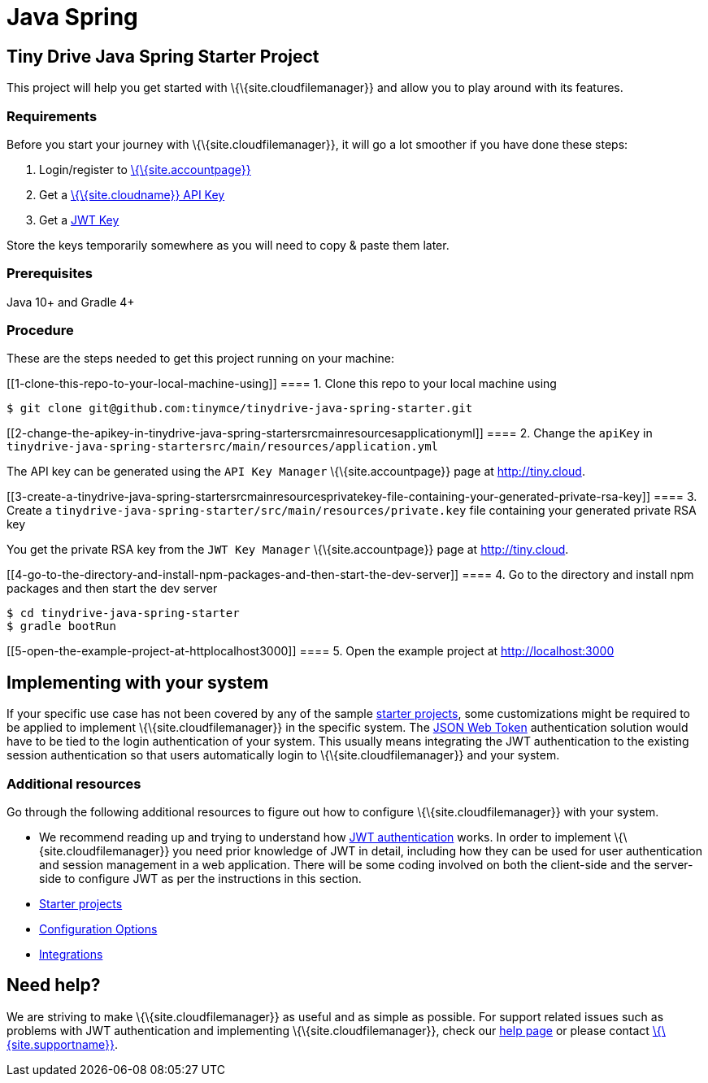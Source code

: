 = Java Spring

:title_nav: Java Spring :description: Java Spring :keywords: tinydrive java spring

== Tiny Drive Java Spring Starter Project

This project will help you get started with \{\{site.cloudfilemanager}} and allow you to play around with its features.

=== Requirements

Before you start your journey with \{\{site.cloudfilemanager}}, it will go a lot smoother if you have done these steps:

[arabic]
. Login/register to link:{{site.accountpageurl}}/[\{\{site.accountpage}}]
. Get a link:{{site.accountpageurl}}/key-manager/[\{\{site.cloudname}} API Key]
. Get a link:{{site.accountpageurl}}/jwt/[JWT Key]

Store the keys temporarily somewhere as you will need to copy & paste them later.

=== Prerequisites

Java 10+ and Gradle 4+

=== Procedure

These are the steps needed to get this project running on your machine:

[[1-clone-this-repo-to-your-local-machine-using]]
==== 1. Clone this repo to your local machine using

....
$ git clone git@github.com:tinymce/tinydrive-java-spring-starter.git
....

[[2-change-the-apikey-in-tinydrive-java-spring-startersrcmainresourcesapplicationyml]]
==== 2. Change the `+apiKey+` in `+tinydrive-java-spring-startersrc/main/resources/application.yml+`

The API key can be generated using the `+API Key Manager+` \{\{site.accountpage}} page at http://tiny.cloud.

[[3-create-a-tinydrive-java-spring-startersrcmainresourcesprivatekey-file-containing-your-generated-private-rsa-key]]
==== 3. Create a `+tinydrive-java-spring-starter/src/main/resources/private.key+` file containing your generated private RSA key

You get the private RSA key from the `+JWT Key Manager+` \{\{site.accountpage}} page at http://tiny.cloud.

[[4-go-to-the-directory-and-install-npm-packages-and-then-start-the-dev-server]]
==== 4. Go to the directory and install npm packages and then start the dev server

....
$ cd tinydrive-java-spring-starter
$ gradle bootRun
....

[[5-open-the-example-project-at-httplocalhost3000]]
==== 5. Open the example project at http://localhost:3000

== Implementing with your system

If your specific use case has not been covered by any of the sample link:{{site.baseurl}}/plugins-ref/premium/tinydrive/starter-projects/[starter projects], some customizations might be required to be applied to implement \{\{site.cloudfilemanager}} in the specific system. The link:{{site.baseurl}}/plugins-ref/premium/tinydrive/jwt-authentication/[JSON Web Token] authentication solution would have to be tied to the login authentication of your system. This usually means integrating the JWT authentication to the existing session authentication so that users automatically login to \{\{site.cloudfilemanager}} and your system.

=== Additional resources

Go through the following additional resources to figure out how to configure \{\{site.cloudfilemanager}} with your system.

* We recommend reading up and trying to understand how link:{{site.baseurl}}/plugins-ref/premium/tinydrive/jwt-authentication/[JWT authentication] works. In order to implement \{\{site.cloudfilemanager}} you need prior knowledge of JWT in detail, including how they can be used for user authentication and session management in a web application. There will be some coding involved on both the client-side and the server-side to configure JWT as per the instructions in this section.
* link:{{site.baseurl}}/plugins-ref/premium/tinydrive/starter-projects/[Starter projects]
* link:{{site.baseurl}}/plugins-ref/premium/tinydrive/configuration/[Configuration Options]
* link:{{site.baseurl}}/plugins-ref/premium/tinydrive/integrations/[Integrations]

== Need help?

We are striving to make \{\{site.cloudfilemanager}} as useful and as simple as possible. For support related issues such as problems with JWT authentication and implementing \{\{site.cloudfilemanager}}, check our link:{{site.baseurl}}/support/[help page] or please contact link:{{site.supporturl}}/[\{\{site.supportname}}].
